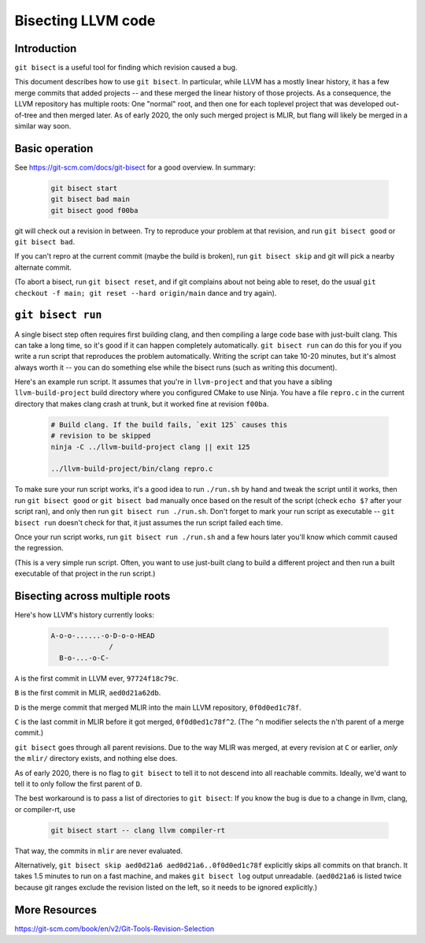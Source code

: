 ===================
Bisecting LLVM code
===================

Introduction
============

``git bisect`` is a useful tool for finding which revision caused a bug.

This document describes how to use ``git bisect``. In particular, while LLVM
has a mostly linear history, it has a few merge commits that added projects --
and these merged the linear history of those projects. As a consequence, the
LLVM repository has multiple roots: One "normal" root, and then one for each
toplevel project that was developed out-of-tree and then merged later.
As of early 2020, the only such merged project is MLIR, but flang will likely
be merged in a similar way soon.

Basic operation
===============

See https://git-scm.com/docs/git-bisect for a good overview. In summary:

  .. code-block:: bash

     git bisect start
     git bisect bad main
     git bisect good f00ba

git will check out a revision in between. Try to reproduce your problem at
that revision, and run ``git bisect good`` or ``git bisect bad``.

If you can't repro at the current commit (maybe the build is broken), run
``git bisect skip`` and git will pick a nearby alternate commit.

(To abort a bisect, run ``git bisect reset``, and if git complains about not
being able to reset, do the usual ``git checkout -f main; git reset --hard
origin/main`` dance and try again).

``git bisect run``
==================

A single bisect step often requires first building clang, and then compiling
a large code base with just-built clang. This can take a long time, so it's
good if it can happen completely automatically. ``git bisect run`` can do
this for you if you write a run script that reproduces the problem
automatically. Writing the script can take 10-20 minutes, but it's almost
always worth it -- you can do something else while the bisect runs (such
as writing this document).

Here's an example run script. It assumes that you're in ``llvm-project`` and
that you have a sibling ``llvm-build-project`` build directory where you
configured CMake to use Ninja. You have a file ``repro.c`` in the current
directory that makes clang crash at trunk, but it worked fine at revision
``f00ba``.

  .. code-block:: bash

     # Build clang. If the build fails, `exit 125` causes this
     # revision to be skipped
     ninja -C ../llvm-build-project clang || exit 125

     ../llvm-build-project/bin/clang repro.c

To make sure your run script works, it's a good idea to run ``./run.sh`` by
hand and tweak the script until it works, then run ``git bisect good`` or
``git bisect bad`` manually once based on the result of the script 
(check ``echo $?`` after your script ran), and only then run ``git bisect run
./run.sh``. Don't forget to mark your run script as executable -- ``git bisect
run`` doesn't check for that, it just assumes the run script failed each time.

Once your run script works, run ``git bisect run ./run.sh`` and a few hours
later you'll know which commit caused the regression.

(This is a very simple run script. Often, you want to use just-built clang
to build a different project and then run a built executable of that project
in the run script.)

Bisecting across multiple roots
===============================

Here's how LLVM's history currently looks:

  .. code-block:: none

     A-o-o-......-o-D-o-o-HEAD
                   /
       B-o-...-o-C-
 
``A`` is the first commit in LLVM ever, ``97724f18c79c``.

``B`` is the first commit in MLIR, ``aed0d21a62db``.

``D`` is the merge commit that merged MLIR into the main LLVM repository,
``0f0d0ed1c78f``.

``C`` is the last commit in MLIR before it got merged, ``0f0d0ed1c78f^2``. (The
``^n`` modifier selects the n'th parent of a merge commit.)

``git bisect`` goes through all parent revisions. Due to the way MLIR was
merged, at every revision at ``C`` or earlier, *only* the ``mlir/`` directory
exists, and nothing else does.

As of early 2020, there is no flag to ``git bisect`` to tell it to not
descend into all reachable commits. Ideally, we'd want to tell it to only
follow the first parent of ``D``.

The best workaround is to pass a list of directories to ``git bisect``:
If you know the bug is due to a change in llvm, clang, or compiler-rt, use

  .. code-block:: bash

     git bisect start -- clang llvm compiler-rt

That way, the commits in ``mlir`` are never evaluated.

Alternatively, ``git bisect skip aed0d21a6 aed0d21a6..0f0d0ed1c78f`` explicitly
skips all commits on that branch. It takes 1.5 minutes to run on a fast
machine, and makes ``git bisect log`` output unreadable. (``aed0d21a6`` is
listed twice because git ranges exclude the revision listed on the left,
so it needs to be ignored explicitly.)

More Resources
==============

https://git-scm.com/book/en/v2/Git-Tools-Revision-Selection
